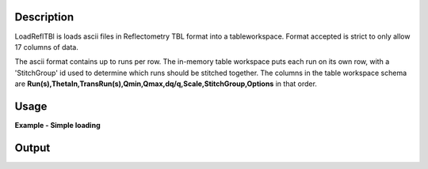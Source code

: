 .. algorithm::

.. summary::

.. alias::

.. properties::

Description
-----------

LoadReflTBl is loads ascii files in Reflectometry TBL format into a
tableworkspace. Format accepted is strict to only allow 17 columns of
data.

The ascii format contains up to runs per row. The in-memory table workspace puts each run on its own row, with a 'StitchGroup' id used to determine which runs should be 
stitched together. The columns in the table workspace schema are **Run(s),ThetaIn,TransRun(s),Qmin,Qmax,dq/q,Scale,StitchGroup,Options** in that order.

Usage
-----

**Example - Simple loading**

.. testcode:: LoadReflTBL1

   table = Load(Filename="INTER_NR.tbl")

   first_row =  table.row(0)
   second_row =  table.row(1)

   print "Rows:", table.rowCount()
   print "Columns:", table.columnCount()
   print "Column names:", table.getColumnNames()
   print "First run:", first_row['Run(s)']
   print "Second run:", second_row['Run(s)']

Output
------

.. testoutput:: LoadReflTBL1

   Rows: 2
   Columns: 9
   Column names: ['Run(s)','ThetaIn','TransRun(s)','Qmin','Qmax','dq/q','Scale','StitchGroup','Options']
   First run: 13460
   Second run: 13462


.. categories:: LoadReflTBL1
